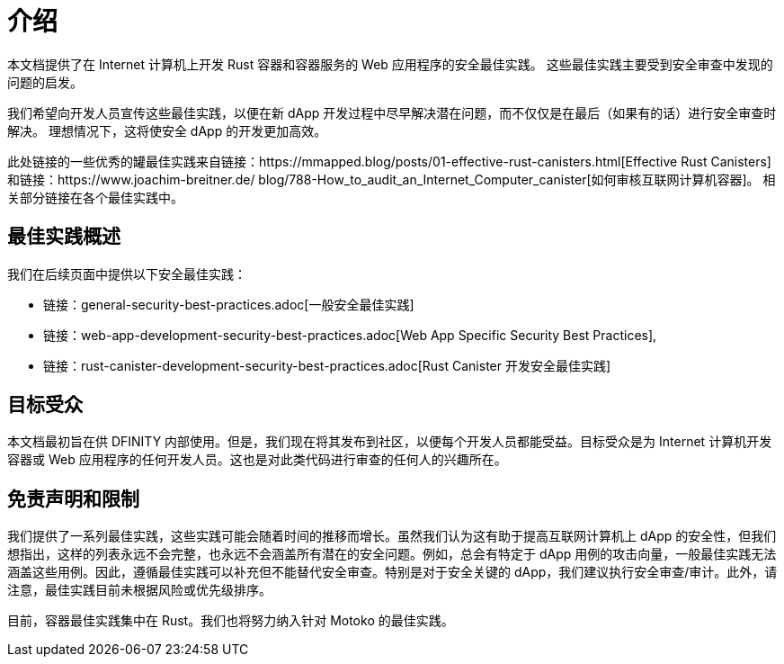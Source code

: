 = 介绍
:关键词: 互联网计算机,区块链,协议,复制,子网,数据中心,容器,开发者,安全,安全最佳实践
:proglang: Motoko, Rust
:platform: Internet Computer platform
:company-id: DFINITY

:toc:

本文档提供了在 Internet 计算机上开发 Rust 容器和容器服务的 Web 应用程序的安全最佳实践。 这些最佳实践主要受到安全审查中发现的问题的启发。

我们希望向开发人员宣传这些最佳实践，以便在新 dApp 开发过程中尽早解决潜在问题，而不仅仅是在最后（如果有的话）进行安全审查时解决。 理想情况下，这将使安全 dApp 的开发更加高效。

此处链接的一些优秀的罐最佳实践来自链接：https://mmapped.blog/posts/01-effective-rust-canisters.html[Effective Rust Canisters] 和链接：https://www.joachim-breitner.de/ blog/788-How_to_audit_an_Internet_Computer_canister[如何审核互联网计算机容器]。 相关部分链接在各个最佳实践中。

== 最佳实践概述

我们在后续页面中提供以下安全最佳实践：

* 链接：general-security-best-practices.adoc[一般安全最佳实践]
* 链接：web-app-development-security-best-practices.adoc[Web App Specific Security Best Practices],
* 链接：rust-canister-development-security-best-practices.adoc[Rust Canister 开发安全最佳实践]

== 目标受众

本文档最初旨在供 DFINITY 内部使用。但是，我们现在将其发布到社区，以便每个开发人员都能受益。目标受众是为 Internet 计算机开发容器或 Web 应用程序的任何开发人员。这也是对此类代码进行审查的任何人的兴趣所在。

== 免责声明和限制

我们提供了一系列最佳实践，这些实践可能会随着时间的推移而增长。虽然我们认为这有助于提高互联网计算机上 dApp 的安全性，但我们想指出，这样的列表永远不会完整，也永远不会涵盖所有潜在的安全问题。例如，总会有特定于 dApp 用例的攻击向量，一般最佳实践无法涵盖这些用例。因此，遵循最佳实践可以补充但不能替代安全审查。特别是对于安全关键的 dApp，我们建议执行安全审查/审计。此外，请注意，最佳实践目前未根据风险或优先级排序。

目前，容器最佳实践集中在 Rust。我们也将努力纳入针对 Motoko 的最佳实践。
